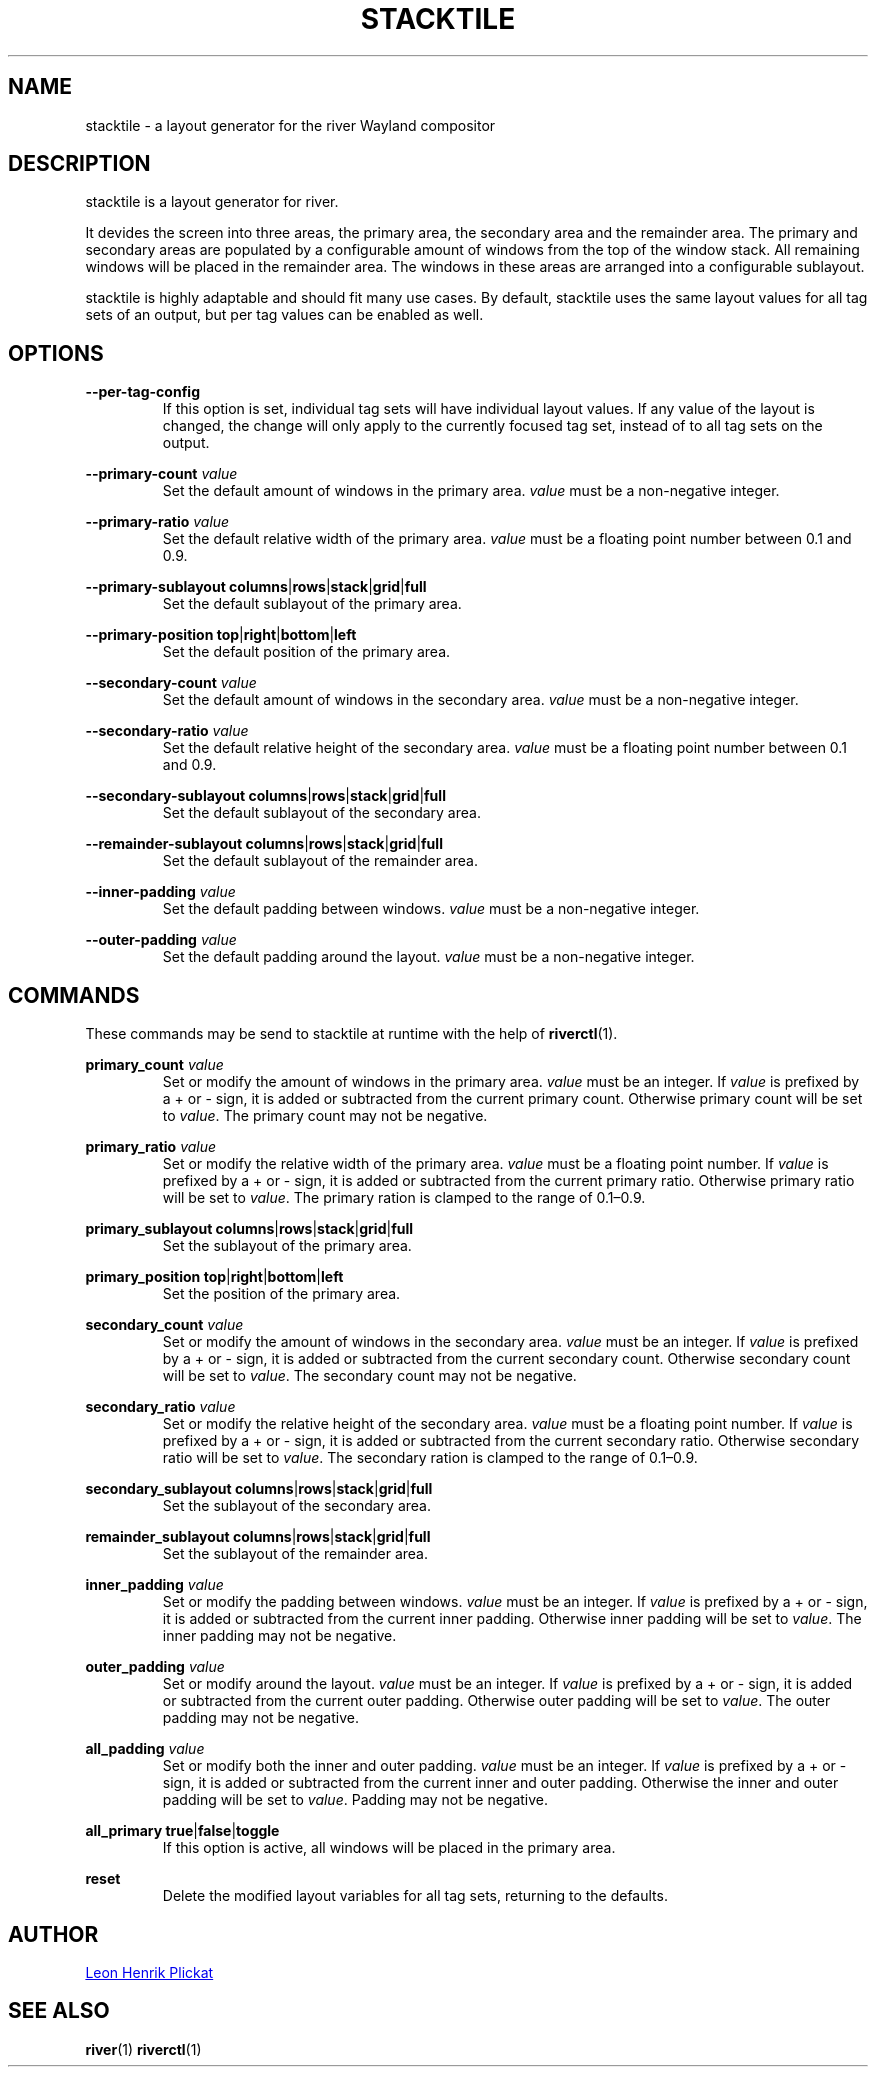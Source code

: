 .TH STACKTILE 1 2021-07-17 "git.sr.ht/~leon_plickat/stacktile" "General Commands Manual"
.
.SH NAME
.P
stacktile \- a layout generator for the river Wayland compositor
.
.
.SH DESCRIPTION
.P
stacktile is a layout generator for river.
.P
It devides the screen into three areas, the primary area, the secondary area and
the remainder area.
The primary and secondary areas are populated by a configurable amount of
windows from the top of the window stack.
All remaining windows will be placed in the remainder area.
The windows in these areas are arranged into a configurable sublayout.
.P
stacktile is highly adaptable and should fit many use cases.
By default, stacktile uses the same layout values for all tag sets of an output,
but per tag values can be enabled as well.
.
.
.SH OPTIONS
.P
\fB--per-tag-config\fR
.RS
If this option is set, individual tag sets will have individual layout
values.
If any value of the layout is changed, the change will only apply to the
currently focused tag set, instead of to all tag sets on the output.
.RE
.
.P
\fB--primary-count\fR \fIvalue\fR
.RS
Set the default amount of windows in the primary area.
\fIvalue\fR must be a non-negative integer.
.RE
.
.P
\fB--primary-ratio\fR \fIvalue\fR
.RS
Set the default relative width of the primary area.
\fIvalue\fR must be a floating point number between 0.1 and 0.9.
.RE
.
.P
\fB--primary-sublayout\fR \fBcolumns\fR|\fBrows\fR|\fBstack\fR|\fBgrid\fR|\fBfull\fR
.RS
Set the default sublayout of the primary area.
.RE
.
.P
\fB--primary-position\fR \fBtop\fR|\fBright\fR|\fBbottom\fR|\fBleft\fR
.RS
Set the default position of the primary area.
.RE
.
.P
\fB--secondary-count\fR \fIvalue\fR
.RS
Set the default amount of windows in the secondary area.
\fIvalue\fR must be a non-negative integer.
.RE
.
.P
\fB--secondary-ratio\fR \fIvalue\fR
.RS
Set the default relative height of the secondary area.
\fIvalue\fR must be a floating point number between 0.1 and 0.9.
.RE
.
.P
\fB--secondary-sublayout\fR \fBcolumns\fR|\fBrows\fR|\fBstack\fR|\fBgrid\fR|\fBfull\fR
.RS
Set the default sublayout of the secondary area.
.RE
.
.P
\fB--remainder-sublayout\fR \fBcolumns\fR|\fBrows\fR|\fBstack\fR|\fBgrid\fR|\fBfull\fR
.RS
Set the default sublayout of the remainder area.
.RE
.
.P
\fB --inner-padding\fR \fIvalue\fR
.RS
Set the default padding between windows.
\fIvalue\fR must be a non-negative integer.
.RE
.
.P
\fB--outer-padding\fR \fIvalue\fR
.RS
Set the default padding around the layout.
\fIvalue\fR must be a non-negative integer.
.RE
.
.
.SH COMMANDS
.P
These commands may be send to stacktile at runtime with the help of
\fBriverctl\fR(1).
.
.P
\fBprimary_count\fR \fIvalue\fR
.RS
Set or modify the amount of windows in the primary area.
\fIvalue\fR must be an integer.
If \fIvalue\fR is prefixed by a + or \- sign, it is added or subtracted from the
current primary count.
Otherwise primary count will be set to \fIvalue\fR.
The primary count may not be negative.
.RE
.
.P
\fBprimary_ratio\fR \fIvalue\fR
.RS
Set or modify the relative width of the primary area.
\fIvalue\fR must be a floating point number.
If \fIvalue\fR is prefixed by a + or \- sign, it is added or subtracted from the
current primary ratio.
Otherwise primary ratio will be set to \fIvalue\fR.
The primary ration is clamped to the range of 0.1\(en0.9.
.RE
.
.P
\fBprimary_sublayout\fR \fBcolumns\fR|\fBrows\fR|\fBstack\fR|\fBgrid\fR|\fBfull\fR
.RS
Set the sublayout of the primary area.
.RE
.
.P
\fBprimary_position\fR \fBtop\fR|\fBright\fR|\fBbottom\fR|\fBleft\fR
.RS
Set the position of the primary area.
.RE
.
.P
\fBsecondary_count\fR \fIvalue\fR
.RS
Set or modify the amount of windows in the secondary area.
\fIvalue\fR must be an integer.
If \fIvalue\fR is prefixed by a + or \- sign, it is added or subtracted from the
current secondary count.
Otherwise secondary count will be set to \fIvalue\fR.
The secondary count may not be negative.
.RE
.
.P
\fBsecondary_ratio\fR \fIvalue\fR
.RS
Set or modify the relative height of the secondary area.
\fIvalue\fR must be a floating point number.
If \fIvalue\fR is prefixed by a + or \- sign, it is added or subtracted from the
current secondary ratio.
Otherwise secondary ratio will be set to \fIvalue\fR.
The secondary ration is clamped to the range of 0.1\(en0.9.
.RE
.
.P
\fBsecondary_sublayout\fR \fBcolumns\fR|\fBrows\fR|\fBstack\fR|\fBgrid\fR|\fBfull\fR
.RS
Set the sublayout of the secondary area.
.RE
.
.P
\fBremainder_sublayout\fR \fBcolumns\fR|\fBrows\fR|\fBstack\fR|\fBgrid\fR|\fBfull\fR
.RS
Set the sublayout of the remainder area.
.RE
.
.P
\fBinner_padding\fR \fIvalue\fR
.RS
Set or modify the padding between windows.
\fIvalue\fR must be an integer.
If \fIvalue\fR is prefixed by a + or \- sign, it is added or subtracted from the
current inner padding.
Otherwise inner padding will be set to \fIvalue\fR.
The inner padding may not be negative.
.RE
.
.P
\fBouter_padding\fR \fIvalue\fR
.RS
Set or modify around the layout.
\fIvalue\fR must be an integer.
If \fIvalue\fR is prefixed by a + or \- sign, it is added or subtracted from the
current outer padding.
Otherwise outer padding will be set to \fIvalue\fR.
The outer padding may not be negative.
.RE
.
.P
\fBall_padding\fR \fIvalue\fR
.RS
Set or modify both the inner and outer padding.
\fIvalue\fR must be an integer.
If \fIvalue\fR is prefixed by a + or \- sign, it is added or subtracted from the
current inner and outer padding.
Otherwise the inner and outer padding will be set to \fIvalue\fR.
Padding may not be negative.
.RE
.
.P
\fBall_primary\fR \fBtrue\fR|\fBfalse\fR|\fBtoggle\fR
.RS
If this option is active, all windows will be placed in the primary area.
.RE
.
.P
\fBreset\fR
.RS
Delete the modified layout variables for all tag sets, returning to the defaults.
.RE
.
.
.SH AUTHOR
.P
.MT leonhenrik.plickat@stud.uni-goettingen.de
Leon Henrik Plickat
.ME
.
.
.SH SEE ALSO
.BR river (1)
.BR riverctl (1)

